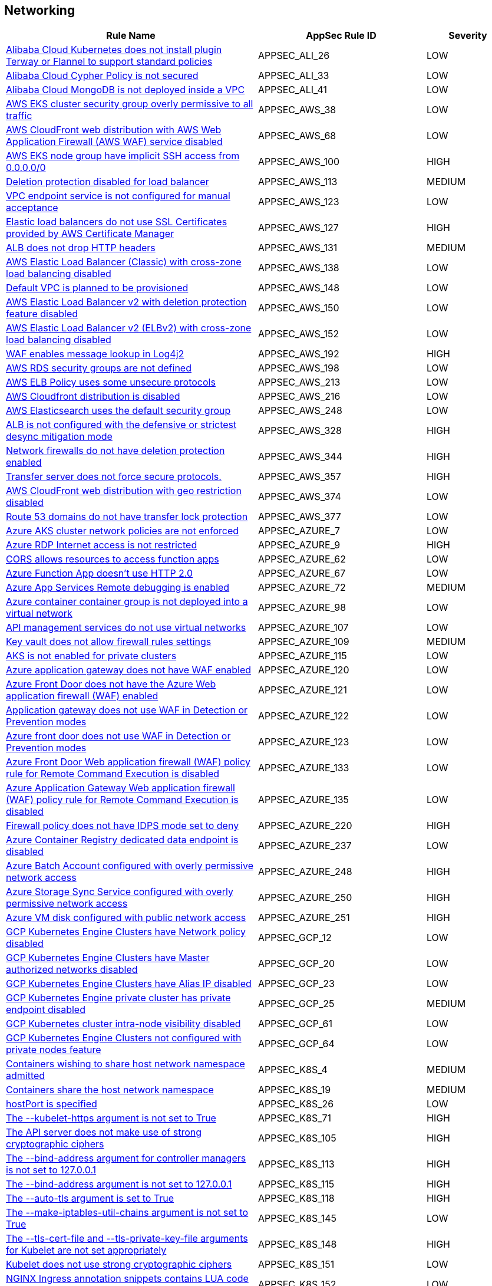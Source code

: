 == Networking

[cols="3,2,1",options="header"]
|===
|Rule Name |AppSec Rule ID |Severity

|xref:appsec-ali-26.adoc[Alibaba Cloud Kubernetes does not install plugin Terway or Flannel to support standard policies] |APPSEC_ALI_26 |LOW
|xref:appsec-ali-33.adoc[Alibaba Cloud Cypher Policy is not secured] |APPSEC_ALI_33 |LOW
|xref:appsec-ali-41.adoc[Alibaba Cloud MongoDB is not deployed inside a VPC] |APPSEC_ALI_41 |LOW
|xref:appsec-aws-38.adoc[AWS EKS cluster security group overly permissive to all traffic] |APPSEC_AWS_38 |LOW
|xref:appsec-aws-68.adoc[AWS CloudFront web distribution with AWS Web Application Firewall (AWS WAF) service disabled] |APPSEC_AWS_68 |LOW
|xref:appsec-aws-100.adoc[AWS EKS node group have implicit SSH access from 0.0.0.0/0] |APPSEC_AWS_100 |HIGH
|xref:appsec-aws-113.adoc[Deletion protection disabled for load balancer] |APPSEC_AWS_113 |MEDIUM
|xref:appsec-aws-123.adoc[VPC endpoint service is not configured for manual acceptance] |APPSEC_AWS_123 |LOW
|xref:appsec-aws-127.adoc[Elastic load balancers do not use SSL Certificates provided by AWS Certificate Manager] |APPSEC_AWS_127 |HIGH
|xref:appsec-aws-131.adoc[ALB does not drop HTTP headers] |APPSEC_AWS_131 |MEDIUM
|xref:appsec-aws-138.adoc[AWS Elastic Load Balancer (Classic) with cross-zone load balancing disabled] |APPSEC_AWS_138 |LOW
|xref:appsec-aws-148.adoc[Default VPC is planned to be provisioned] |APPSEC_AWS_148 |LOW
|xref:appsec-aws-150.adoc[AWS Elastic Load Balancer v2 with deletion protection feature disabled] |APPSEC_AWS_150 |LOW
|xref:appsec-aws-152.adoc[AWS Elastic Load Balancer v2 (ELBv2) with cross-zone load balancing disabled] |APPSEC_AWS_152 |LOW
|xref:appsec-aws-192.adoc[WAF enables message lookup in Log4j2] |APPSEC_AWS_192 |HIGH
|xref:appsec-aws-198.adoc[AWS RDS security groups are not defined] |APPSEC_AWS_198 |LOW
|xref:appsec-aws-213.adoc[AWS ELB Policy uses some unsecure protocols] |APPSEC_AWS_213 |LOW
|xref:appsec-aws-216.adoc[AWS Cloudfront distribution is disabled] |APPSEC_AWS_216 |LOW
|xref:appsec-aws-248.adoc[AWS Elasticsearch uses the default security group] |APPSEC_AWS_248 |LOW
|xref:appsec-aws-328.adoc[ALB is not configured with the defensive or strictest desync mitigation mode] |APPSEC_AWS_328 |HIGH
|xref:appsec-aws-344.adoc[Network firewalls do not have deletion protection enabled] |APPSEC_AWS_344 |HIGH
|xref:appsec-aws-357.adoc[Transfer server does not force secure protocols.] |APPSEC_AWS_357 |HIGH
|xref:appsec-aws-374.adoc[AWS CloudFront web distribution with geo restriction disabled] |APPSEC_AWS_374 |LOW
|xref:appsec-aws-377.adoc[Route 53 domains do not have transfer lock protection] |APPSEC_AWS_377 |LOW
|xref:appsec-azure-7.adoc[Azure AKS cluster network policies are not enforced] |APPSEC_AZURE_7 |LOW
|xref:appsec-azure-9.adoc[Azure RDP Internet access is not restricted] |APPSEC_AZURE_9 |HIGH
|xref:appsec-azure-62.adoc[CORS allows resources to access function apps] |APPSEC_AZURE_62 |LOW
|xref:appsec-azure-67.adoc[Azure Function App doesn't use HTTP 2.0] |APPSEC_AZURE_67 |LOW
|xref:appsec-azure-72.adoc[Azure App Services Remote debugging is enabled] |APPSEC_AZURE_72 |MEDIUM
|xref:appsec-azure-98.adoc[Azure container container group is not deployed into a virtual network] |APPSEC_AZURE_98 |LOW
|xref:appsec-azure-107.adoc[API management services do not use virtual networks] |APPSEC_AZURE_107 |LOW
|xref:appsec-azure-109.adoc[Key vault does not allow firewall rules settings] |APPSEC_AZURE_109 |MEDIUM
|xref:appsec-azure-115.adoc[AKS is not enabled for private clusters] |APPSEC_AZURE_115 |LOW
|xref:appsec-azure-120.adoc[Azure application gateway does not have WAF enabled] |APPSEC_AZURE_120 |LOW
|xref:appsec-azure-121.adoc[Azure Front Door does not have the Azure Web application firewall (WAF) enabled] |APPSEC_AZURE_121 |LOW
|xref:appsec-azure-122.adoc[Application gateway does not use WAF in Detection or Prevention modes] |APPSEC_AZURE_122 |LOW
|xref:appsec-azure-123.adoc[Azure front door does not use WAF in Detection or Prevention modes] |APPSEC_AZURE_123 |LOW
|xref:appsec-azure-133.adoc[Azure Front Door Web application firewall (WAF) policy rule for Remote Command Execution is disabled] |APPSEC_AZURE_133 |LOW
|xref:appsec-azure-135.adoc[Azure Application Gateway Web application firewall (WAF) policy rule for Remote Command Execution is disabled] |APPSEC_AZURE_135 |LOW
|xref:appsec-azure-220.adoc[Firewall policy does not have IDPS mode set to deny] |APPSEC_AZURE_220 |HIGH
|xref:appsec-azure-237.adoc[Azure Container Registry dedicated data endpoint is disabled] |APPSEC_AZURE_237 |LOW
|xref:appsec-azure-248.adoc[Azure Batch Account configured with overly permissive network access] |APPSEC_AZURE_248 |HIGH
|xref:appsec-azure-250.adoc[Azure Storage Sync Service configured with overly permissive network access] |APPSEC_AZURE_250 |HIGH
|xref:appsec-azure-251.adoc[Azure VM disk configured with public network access] |APPSEC_AZURE_251 |HIGH
|xref:appsec-gcp-12.adoc[GCP Kubernetes Engine Clusters have Network policy disabled] |APPSEC_GCP_12 |LOW
|xref:appsec-gcp-20.adoc[GCP Kubernetes Engine Clusters have Master authorized networks disabled] |APPSEC_GCP_20 |LOW
|xref:appsec-gcp-23.adoc[GCP Kubernetes Engine Clusters have Alias IP disabled] |APPSEC_GCP_23 |LOW
|xref:appsec-gcp-25.adoc[GCP Kubernetes Engine private cluster has private endpoint disabled] |APPSEC_GCP_25 |MEDIUM
|xref:appsec-gcp-61.adoc[GCP Kubernetes cluster intra-node visibility disabled] |APPSEC_GCP_61 |LOW
|xref:appsec-gcp-64.adoc[GCP Kubernetes Engine Clusters not configured with private nodes feature] |APPSEC_GCP_64 |LOW
|xref:appsec-k8s-4.adoc[Containers wishing to share host network namespace admitted] |APPSEC_K8S_4 |MEDIUM
|xref:appsec-k8s-19.adoc[Containers share the host network namespace] |APPSEC_K8S_19 |MEDIUM
|xref:appsec-k8s-26.adoc[hostPort is specified] |APPSEC_K8S_26 |LOW
|xref:appsec-k8s-71.adoc[The --kubelet-https argument is not set to True] |APPSEC_K8S_71 |HIGH
|xref:appsec-k8s-105.adoc[The API server does not make use of strong cryptographic ciphers] |APPSEC_K8S_105 |HIGH
|xref:appsec-k8s-113.adoc[The --bind-address argument for controller managers is not set to 127.0.0.1] |APPSEC_K8S_113 |HIGH
|xref:appsec-k8s-115.adoc[The --bind-address argument is not set to 127.0.0.1] |APPSEC_K8S_115 |HIGH
|xref:appsec-k8s-118.adoc[The --auto-tls argument is set to True] |APPSEC_K8S_118 |HIGH
|xref:appsec-k8s-145.adoc[The --make-iptables-util-chains argument is not set to True] |APPSEC_K8S_145 |LOW
|xref:appsec-k8s-148.adoc[The --tls-cert-file and --tls-private-key-file arguments for Kubelet are not set appropriately] |APPSEC_K8S_148 |HIGH
|xref:appsec-k8s-151.adoc[Kubelet does not use strong cryptographic ciphers] |APPSEC_K8S_151 |LOW
|xref:appsec-k8s-152.adoc[NGINX Ingress annotation snippets contains LUA code execution] |APPSEC_K8S_152 |LOW
|xref:appsec-k8s-153.adoc[NGINX Ingress has annotation snippets] |APPSEC_K8S_153 |LOW
|xref:appsec-k8s-154.adoc[NGINX Ingress has annotation snippets which contain alias statements] |APPSEC_K8S_154 |LOW
|xref:appsec-oci-21.adoc[OCI Network Security Groups (NSG) has stateful security rules] |APPSEC_OCI_21 |MEDIUM
|xref:appsec-oci-23.adoc[OCI Data Catalog configured with overly permissive network access] |APPSEC_OCI_23 |HIGH
|xref:appsec-openstack-5.adoc[OpenStack firewall rule does not have destination IP configured] |APPSEC_OPENSTACK_5 |LOW
|xref:appsec-pan-2.adoc[Plain-text management HTTP enabled for Interface Management Profile in Palo Alto Networks devices] |APPSEC_PAN_2 |MEDIUM
|xref:appsec-pan-3.adoc[Plain-text management Telnet enabled for Interface Management Profile in Palo Alto Networks devices] |APPSEC_PAN_3 |MEDIUM
|xref:appsec-pan-4.adoc[Disable Server Response Inspection (DSRI) enabled in security policies for Palo Alto Networks devices] |APPSEC_PAN_4 |MEDIUM
|xref:appsec-pan-5.adoc[Security rule allows any application on Palo Alto Networks devices] |APPSEC_PAN_5 |MEDIUM
|xref:appsec-pan-6.adoc[Security rule permits any service on Palo Alto Networks devices] |APPSEC_PAN_6 |LOW
|xref:appsec-pan-7.adoc[Security Rule in Palo Alto Networks devices with overly broad Source and Destination IPs] |APPSEC_PAN_7 |LOW
|xref:appsec-pan-12.adoc[IPsec profile uses insecure authentication algorithms on Palo Alto Networks devices] |APPSEC_PAN_12 |MEDIUM
|xref:appsec-pan-13.adoc[IPsec profile uses insecure authentication protocols on Palo Alto Networks devices] |APPSEC_PAN_13 |MEDIUM
|xref:appsec-pan-14.adoc[Security zone on Palo Alto Networks devices does not have an associated Zone Protection Profile] |APPSEC_PAN_14 |LOW
|xref:appsec-pan-15.adoc[Include ACL (Access Control List) not defined for a security zone in Palo Alto Networks devices with User-ID enabled] |APPSEC_PAN_15 |LOW
|xref:appsec-pan-17.adoc[Security rules apply to all zones on Palo Alto Networks devices] |APPSEC_PAN_17 |MEDIUM
|xref:appsec2-aws-33.adoc[AWS AppSync is not protected by WAF] |APPSEC2_AWS_33 |LOW
|xref:appsec2-aws-35.adoc[AWS NAT Gateways are not utilized for the default route] |APPSEC2_AWS_35 |LOW
|xref:appsec2-aws-71.adoc[AWS ACM Certificate with wildcard domain name] |APPSEC2_AWS_71 |LOW
|xref:appsec2-aws-74.adoc[AWS Load Balancers do not use strong ciphers] |APPSEC2_AWS_74 |LOW
|xref:appsec2-aws-75.adoc[AWS Lambda function URL having overly permissive cross-origin resource sharing permissions] |APPSEC2_AWS_75 |MEDIUM
|xref:appsec2-azure-24.adoc[Azure Automation account configured with overly permissive network access] |APPSEC2_AZURE_24 |MEDIUM
|xref:appsec2-azure-56.adoc[Azure MySQL Flexible Server not configured with private endpoint] |APPSEC2_AZURE_56 |MEDIUM
|xref:appsec2-azure-57.adoc[PostgreSQL Flexible Server not configured with private endpoint] |APPSEC2_AZURE_57 |MEDIUM
|xref:appsec2-gcp-2.adoc[GCP project is configured with legacy network] |APPSEC2_GCP_2 |MEDIUM
|xref:appsec2-gcp-28.adoc[Vertex AI workbench instances are not private] |APPSEC2_GCP_28 |MEDIUM
|xref:appsec2-gcp-37.adoc[GCP public-facing (external) regional load balancer using HTTP protocol] |APPSEC2_GCP_37 |MEDIUM
|xref:appsec2-gcp-38.adoc[GCP public-facing (external) global load balancer using HTTP protocol] |APPSEC2_GCP_38 |MEDIUM
|xref:appsec2-ibm-2.adoc[IBM Cloud Virtual Private Cloud (VPC) classic access is enabled in Terraform] |APPSEC2_IBM_2 |HIGH
|===
